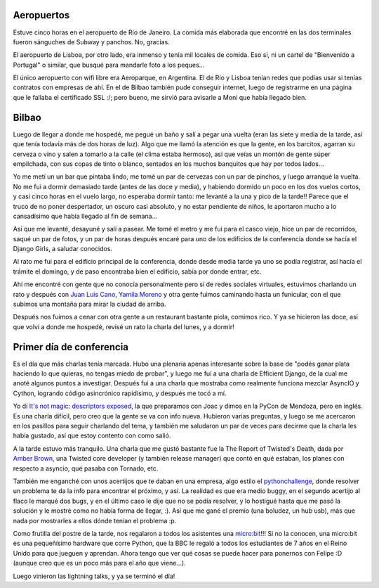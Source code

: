 .. title: Europython 2016, Bilbao
.. date: 2016-07-19 08:32:28
.. tags: viaje, conferencia, Python

Aeropuertos
-----------

Estuve cinco horas en el aeropuerto de Río de Janeiro. La comida más elaborada que encontré en las dos terminales fueron sánguches de Subway y panchos. No, gracias.

El aeropuerto de Lisboa, por otro lado, era inmenso y tenía mil locales de comida. Eso sí, ni un cartel de "Bienvenido a Portugal" o similar, que busqué para mandarle foto a los peques...

El único aeropuerto con wifi libre era Aeroparque, en Argentina. El de Río y Lisboa tenían redes que podías usar si tenías contratos con empresas de ahí. En el de Bilbao también pude conseguir internet, luego de registrarme en una página que le fallaba el certificado SSL :/; pero bueno, me sirvió para avisarle a Moni que había llegado bien.


Bilbao
------

Luego de llegar a donde me hospedé, me pegué un baño y salí a pegar una vuelta (eran las siete y media de la tarde, así que tenía todavía más de dos horas de luz). Algo que me llamó la atención es que la gente, en los barcitos, agarran su cerveza o vino y salen a tomarlo a la calle (el clima estaba hermoso), así que veías un montón de gente súper empilchada, con sus copas de tinto o blanco, sentados en los muchos banquitos que hay por todos lados...

Yo me metí un un bar que pintaba lindo, me tomé un par de cervezas con un par de pinchos, y luego arranqué la vuelta. No me fui a dormir demasiado tarde (antes de las doce y media), y habiendo dormido un poco en los dos vuelos cortos, y casi cinco horas en el vuelo largo, no esperaba dormir tanto: me levanté a la una y pico de la tarde!! Parece que el truco de no poner despertador, un oscuro casi absoluto, y no estar pendiente de niños, le aportaron mucho a lo cansadísimo que había llegado al fin de semana...

.. image:: /images/ep2016/guggenheim-puppy.jpeg
    :alt: Parte del Guggenheim a la izquierda, el Puppy a la derecha

Así que me levanté, desayuné y salí a pasear. Me tomé el metro y me fui para el casco viejo, hice un par de recorridos, saqué un par de fotos, y un par de horas después encaré para uno de los edificios de la conferencia donde se hacía el Django Girls, a saludar conocidos.

Al rato me fui para el edificio principal de la conferencia, donde desde media tarde ya uno se podía registrar, así hacía el trámite el domingo, y de paso encontraba bien el edificio, sabía por donde entrar, etc.

Ahí me encontré con gente que no conocía personalmente pero sí de redes sociales virtuales, estuvimos charlando un rato y después con `Juan Luis Cano <https://twitter.com/astrojuanlu>`_, `Yamila Moreno <https://twitter.com/yamila_moreno>`_ y otra gente fuimos caminando hasta un funicular, con el que subimos una montaña para mirar la ciudad de arriba.

.. image:: /images/ep2016/bilbaoaltura.jpeg
    :alt: Desde lo alto

Después nos fuimos a cenar con otra gente a un restaurant bastante piola, comimos rico. Y ya se hicieron las doce, así que volví a donde me hospedé, revisé un rato la charla del lunes, y a dormir!


Primer día de conferencia
-------------------------

Es el día que más charlas tenía marcada. Hubo una plenaria apenas interesante sobre la base de "podés ganar plata haciendo lo que quieras, no tengas miedo de probar", y luego me fuí a una charla de Efficient Django, de la cual me anoté algunos puntos a investigar. Después fui a una charla que mostraba como realmente funciona mezclar AsyncIO y Cython, logrando código asincrónico rapidísimo, y después me tocó a mí.

Yo dí `It's not magic: descriptors exposed <https://docs.google.com/presentation/d/1cSSwG_kpfg7DsvytUkhs_NPzcFZfOJ4Cj49LTKkKELM/edit?usp=sharing>`_, la que preparamos con Joac y dimos en la PyCon de Mendoza, pero en inglés. Es una charla difícil, pero creo que la gente se va con info nueva. Hubieron varias preguntas, y luego se me acercaron en los pasillos para seguir charlando del tema, y también me saludaron un par de veces para decirme que la charla les había gustado, así que estoy contento con como salió.

A la tarde estuvo más tranquilo. Una charla que me gustó bastante fue la The Report of Twisted's Death, dada por `Amber Brown <https://github.com/hawkowl>`_, una Twisted core developer (y también release manager) que contó en qué estaban, los planes con respecto a asyncio, qué pasaba con Tornado, etc.

.. image:: /images/ep2016/general.jpeg
    :alt: An open space in the conference

También me enganché con unos acertijos que te daban en una empresa, algo estilo el `pythonchallenge <http://www.pythonchallenge.com/>`_, donde resolver un problema te da la info para encontrar el próximo, y así. La realidad es que era medio buggy, en el segundo acertijo al flaco le marqué dos bugs, y en el último caso le dije que no se podía resolver, y lo hostigué hasta que me pasó la solución y le mostré como no había forma de llegar, :). Así que me gané el premio (una boludez, un hub usb), más que nada por mostrarles a ellos dónde tenían el problema :p.

Como frutilla del postre de la tarde, nos regalaron a todos los asistentes una `micro:bit <https://www.microbit.co.uk/>`_!!! Si no la conocen, una micro:bit es una pequeñísimo hardware que corre Python, que la BBC le regaló a todos los estudiantes de 7 años en el Reino Unido para que jueguen y aprendan. Ahora tengo que ver qué cosas se puede hacer para ponernos con Felipe :D (aunque creo que es un poco más para el año que viene...).

Luego vinieron las lightning talks, y ya se terminó el día!
